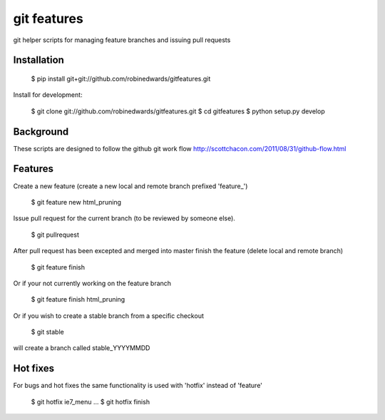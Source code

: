 ===========
git features
===========

git helper scripts for managing feature branches and issuing pull requests

************
Installation
************

    $ pip install git+git://github.com/robinedwards/gitfeatures.git

Install for development:

    $ git clone git://github.com/robinedwards/gitfeatures.git
    $ cd gitfeatures
    $ python setup.py develop

**********
Background
**********

These scripts are designed to follow the github git work flow http://scottchacon.com/2011/08/31/github-flow.html

********
Features
********

Create a new feature (create a new local and remote branch prefixed 'feature_')

    $ git feature new html_pruning

Issue pull request for the current branch (to be reviewed by someone else).

    $ git pullrequest

After pull request has been excepted and merged into master finish the feature (delete local and remote branch)

    $ git feature finish

Or if your not currently working on the feature branch

    $ git feature finish html_pruning

Or if you wish to create a stable branch from a specific checkout

    $ git stable

will create a branch called stable_YYYYMMDD

*********
Hot fixes
*********

For bugs and hot fixes the same functionality is used with 'hotfix' instead of 'feature'

    $ git hotfix ie7_menu
    ...
    $ git hotfix finish
